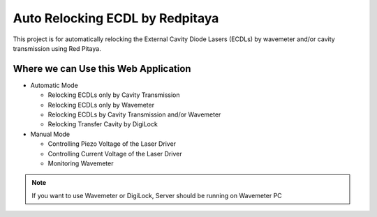 Auto Relocking ECDL by Redpitaya
=======================================

This project is for automatically relocking the External Cavity Diode Lasers (ECDLs) 
by wavemeter and/or cavity transmission using Red Pitaya.

.. image:: doc/img/AutoRelockingRydbergLaser.png
  :width: 1000
  :alt: Schematic diagram of the project


Where we can Use this Web Application
###########################

* Automatic Mode

  * Relocking ECDLs only by Cavity Transmission
  * Relocking ECDLs only by Wavemeter
  * Relocking ECDLs by Cavity Transmission and/or Wavemeter
  * Relocking Transfer Cavity by DigiLock

* Manual Mode

  * Controlling Piezo Voltage of the Laser Driver
  * Controlling Current Voltage of the Laser Driver
  * Monitoring Wavemeter

.. note::
    
    If you want to use Wavemeter or DigiLock, Server should be running on Wavemeter PC


